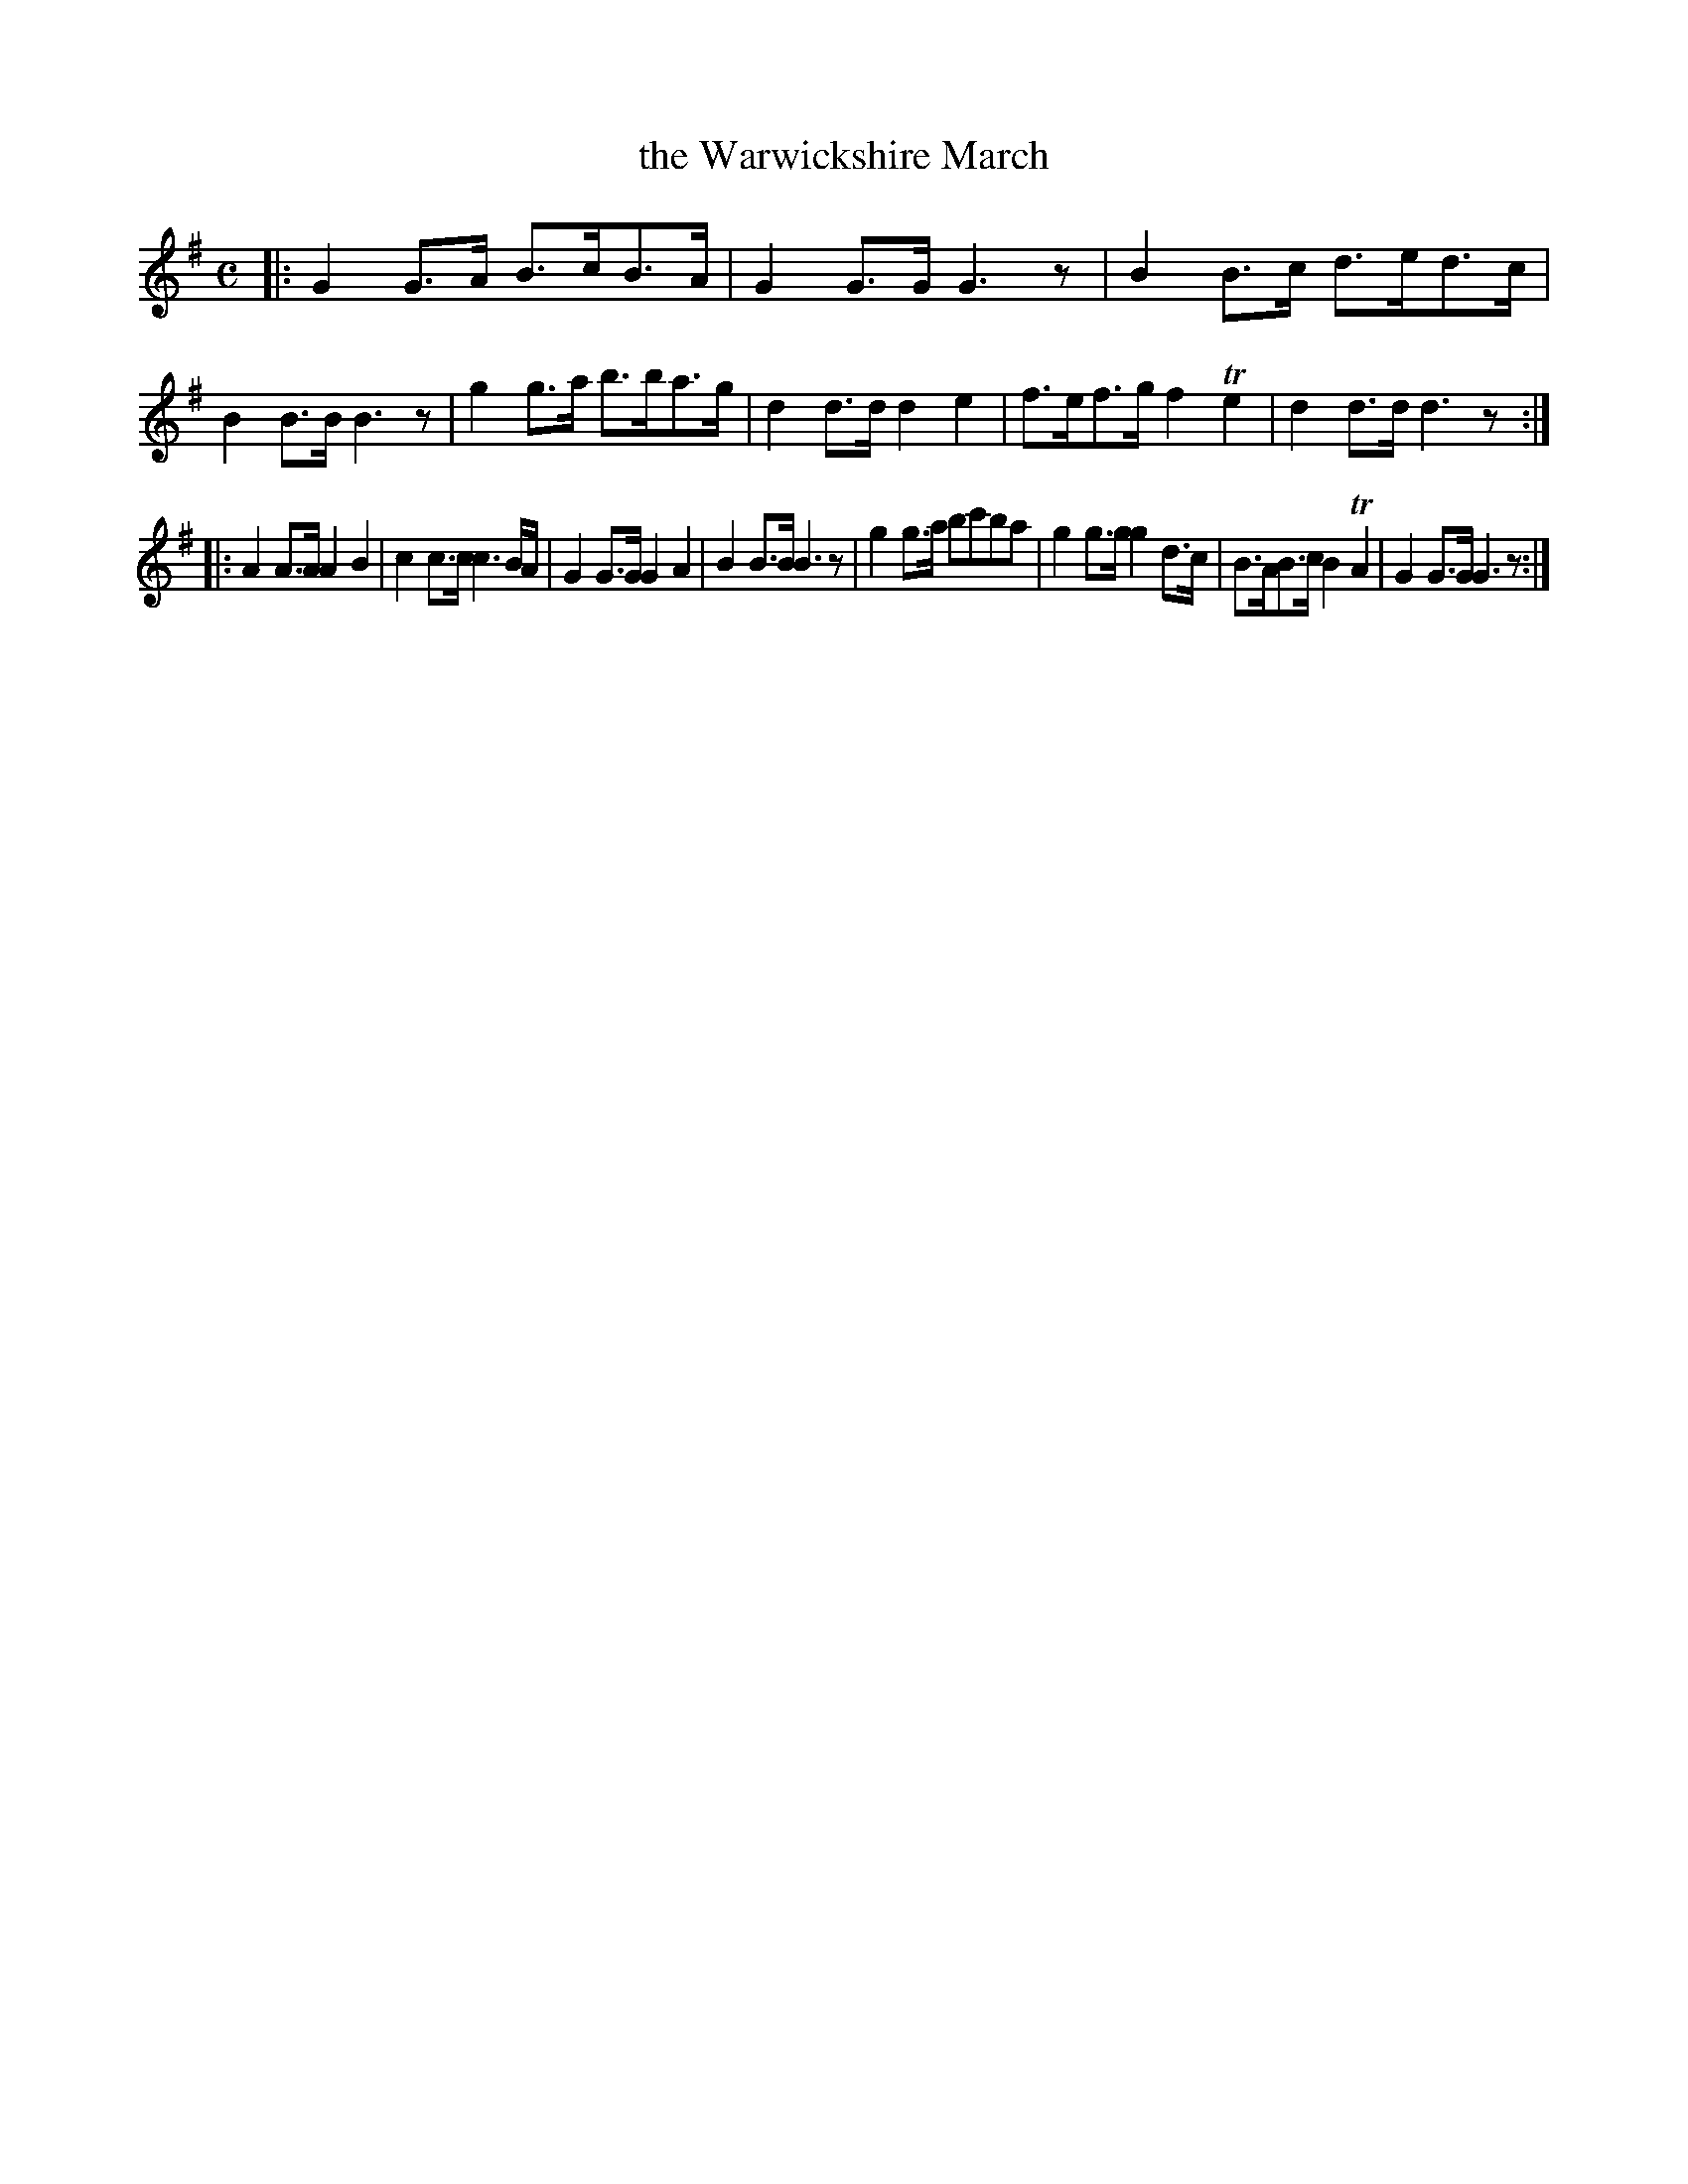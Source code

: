 X: 293
T: the Warwickshire March
B: C. & S. Thompson, "The Compleat Tutor for the Fife" c.1760 p.29 #3
S: http://imslp.org/wiki/The_Compleat_Tutor_for_the_Fife_(Anonymous)
Z: 2014 John Chambers <jc:trillian.mit.edu>
M: C
L: 1/8
K: G
% - - - - - - - - - - - - - - - - - - - - - - - - -
|:\
G2G>A B>cB>A | G2G>G G3z | B2B>c d>ed>c | B2B>B B3z |\
g2g>a b>ba>g | d2d>d d2e2 | f>ef>g f2Te2 | d2d>d d3z :|
|:\
A2A>A A2B2 | c2c>c c3B/A/ | G2G>G G2A2 | B2B>B B3z |\
g2g>a bc'ba | g2g>g g2d>c | B>AB>c B2TA2 | G2G>G G3z :|
% - - - - - - - - - - - - - - - - - - - - - - - - -
